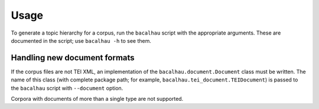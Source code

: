 .. _usage:

Usage
=====

To generate a topic hierarchy for a corpus, run the ``bacalhau``
script with the appropriate arguments. These are documented in the
script; use ``bacalhau -h`` to see them.

Handling new document formats
-----------------------------

If the corpus files are not TEI XML, an implementation of the
``bacalhau.document.Document`` class must be written. The name of this
class (with complete package path; for example,
``bacalhau.tei_document.TEIDocument``) is passed to the ``bacalhau``
script with ``--document`` option.

Corpora with documents of more than a single type are not supported.
